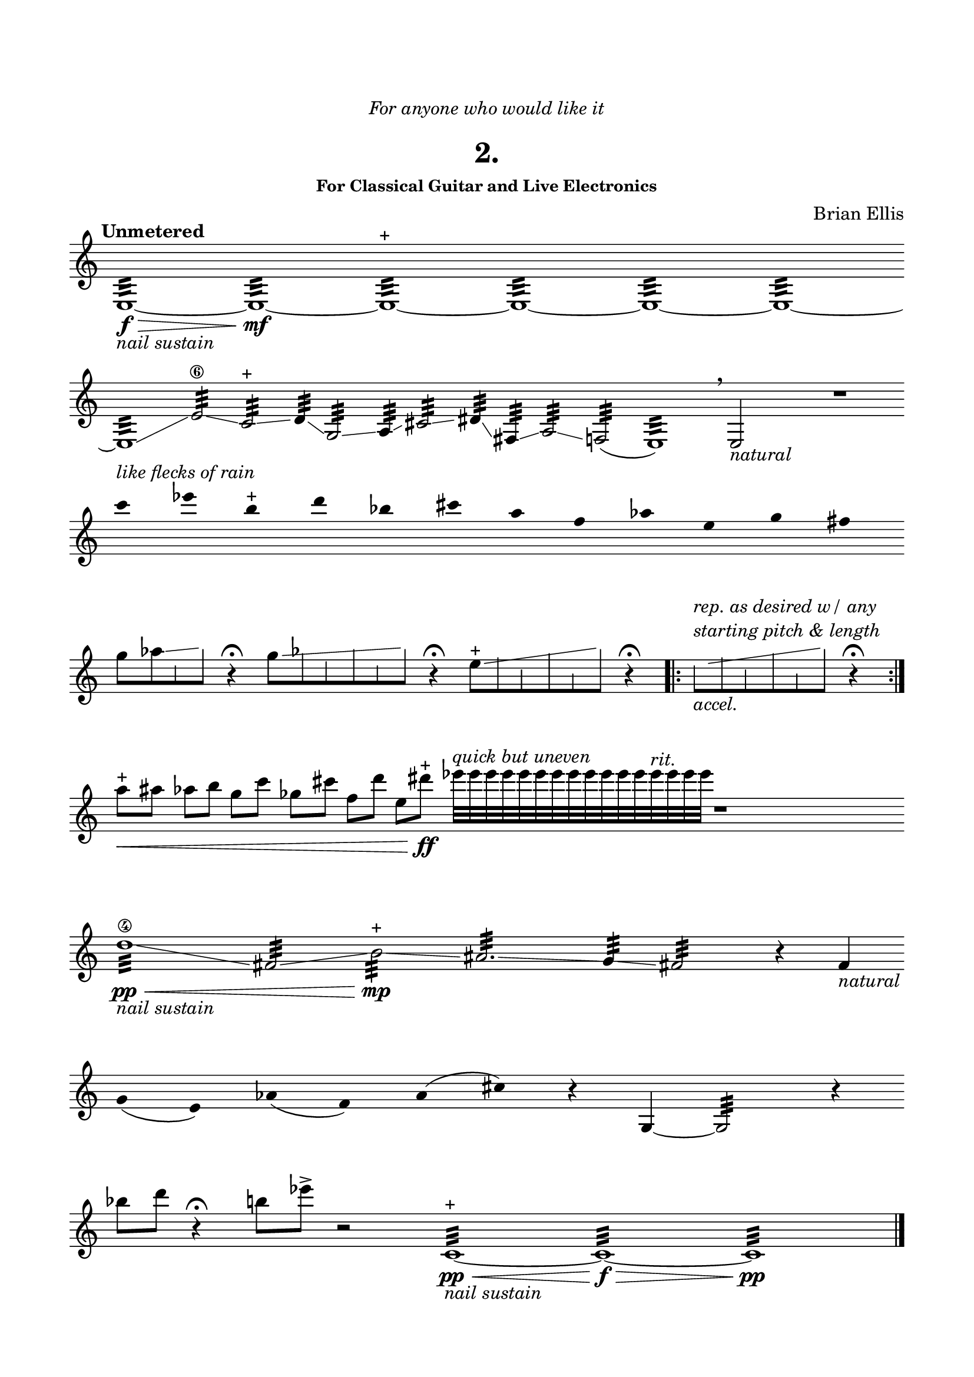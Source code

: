 \version "2.18.0"

glissSkip = {
  \override NoteColumn.glissando-skip = ##t
  \hide NoteHead
  \override NoteHead.no-ledgers = ##t
}

glissSkipStopA = {
  \revert NoteColumn.glissando-skip
}

glissSkipStopB = {
  \undo \hide NoteHead
	  \revert NoteHead.no-ledgers
}

\header {
	dedication = \markup{\column{\italic"For anyone who would like it" " "}}
	title = "2."
	subtitle = ""
	subsubtitle = "For Classical Guitar and Live Electronics"
	composer = "Brian Ellis"
	tagline = ""
}

\paper{
  indent = 0\cm
  left-margin = 1.5\cm
  right-margin = 1.5\cm
  top-margin = 2\cm
  bottom-margin = 1.5\cm
  ragged-last-bottom = ##f
}

\score {
	\midi {}
	\layout {}

	\new Staff \relative c''{
\tempo "Unmetered"
  \override Score.BarNumber.break-visibility = ##(#f #f #f)
	\clef "treble"
\omit Score.BarLine
\override Staff.TimeSignature #'stencil = ##f 

	e,,1:32\f\> _\markup{\italic{"nail sustain"}}
	~e:\mf ~e:^\markup{"+"} ~e: ~e: ~e:~

\break

	e1:32 \glissando
	e'2:\6 \glissando c: ^\markup{"+"}
	\glissando d4: \glissando g,2: \glissando a4: \glissando
	cis2: \glissando dis4: \glissando fis,4:\glissando
	a2: \glissando f!2:	
	(e1:) \breathe
	e2_\markup{\italic{"natural"}}
	s2
	r1
\break

	\override Stem.stencil = ##f
	c'''4^\markup{\italic{"like flecks of rain"}}
	 ees b^\markup{"+"} d bes cis a f aes e g fis
	\revert Stem.stencil

\break
\time 3/4
	g8 [aes
	\glissando \glissSkip
	e  \glissSkipStopA b' ] \glissSkipStopB
	r4\fermata

\time 4/4
	g8 [ 	\glissando \glissSkip
	 aes
	f b
	e,  \glissSkipStopA b' ] \glissSkipStopB
	r4\fermata


e,8 ^\markup{"+"} [ 	\glissando \glissSkip
	 g
	d a'
	c,  \glissSkipStopA b' ] \glissSkipStopB
	r4\fermata


\undo \omit Score.BarLine

\bar ".|:"
\hide NoteHead
e,8 _\markup{\italic{"accel."}} ^\markup{\italic{   \column {
 "rep. as desired w/ any" "starting pitch & length"}}}   [ 	\glissando \glissSkip
	 g
	d a'
	c,  \glissSkipStopA b' ] \glissSkipStopB
	r4\fermata
\bar ":|."


	\time 1/4	
	a8 \< ^\markup{"+"} \omit Score.BarLine
    ais
	aes b 
	g c
	ges cis
	f, d'
	e, dis' \ff\! ^\markup{"+"}
        \once \override NoteHead #'hide-accidental = #'#f

		ees32[^\markup{\italic{"quick but uneven"}}
	 ees ees ees ees ees ees ees e e e e e^\markup{\italic{"rit."}} e e e ]
	
	r1
\break
\time 4/4
	d,1:\4\pp\< _\markup{\italic{"nail sustain"}} \glissando
	fis,2: \glissando b:\mp \glissando ^\markup{"+"} 
	ais2.: \glissando g4: \glissando fis2: r4 
		fis4_\markup{\italic{"natural"}}
\break
\override Stem.stencil = ##f
\time 1/4
	g4 (e) aes (f) a (cis)
\revert Stem.stencil
r4
g,4
~g2:
\time 1/4
r4
\time 4/4
\break
	bes''8 d r4\fermata b!8 ees->
r2
	\revert Stem.stencil
	c,,1:^\markup{"+"}\pp\<_\markup{\italic{"nail sustain"}} ~c:\f\>  ~c:\pp

\undo \omit Score.BarLine

\bar "|."

}
}
